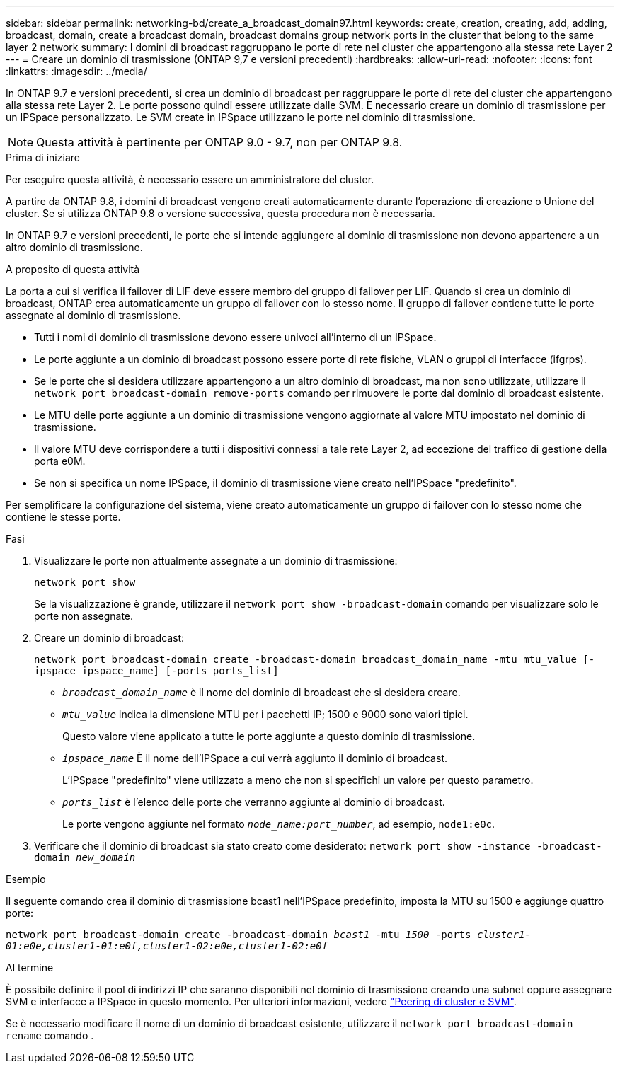 ---
sidebar: sidebar 
permalink: networking-bd/create_a_broadcast_domain97.html 
keywords: create, creation, creating, add, adding, broadcast, domain, create a broadcast domain, broadcast domains group network ports in the cluster that belong to the same layer 2 network 
summary: I domini di broadcast raggruppano le porte di rete nel cluster che appartengono alla stessa rete Layer 2 
---
= Creare un dominio di trasmissione (ONTAP 9,7 e versioni precedenti)
:hardbreaks:
:allow-uri-read: 
:nofooter: 
:icons: font
:linkattrs: 
:imagesdir: ../media/


[role="lead"]
In ONTAP 9.7 e versioni precedenti, si crea un dominio di broadcast per raggruppare le porte di rete del cluster che appartengono alla stessa rete Layer 2. Le porte possono quindi essere utilizzate dalle SVM. È necessario creare un dominio di trasmissione per un IPSpace personalizzato. Le SVM create in IPSpace utilizzano le porte nel dominio di trasmissione.


NOTE: Questa attività è pertinente per ONTAP 9.0 - 9.7, non per ONTAP 9.8.

.Prima di iniziare
Per eseguire questa attività, è necessario essere un amministratore del cluster.

A partire da ONTAP 9.8, i domini di broadcast vengono creati automaticamente durante l'operazione di creazione o Unione del cluster. Se si utilizza ONTAP 9.8 o versione successiva, questa procedura non è necessaria.

In ONTAP 9.7 e versioni precedenti, le porte che si intende aggiungere al dominio di trasmissione non devono appartenere a un altro dominio di trasmissione.

.A proposito di questa attività
La porta a cui si verifica il failover di LIF deve essere membro del gruppo di failover per LIF. Quando si crea un dominio di broadcast, ONTAP crea automaticamente un gruppo di failover con lo stesso nome. Il gruppo di failover contiene tutte le porte assegnate al dominio di trasmissione.

* Tutti i nomi di dominio di trasmissione devono essere univoci all'interno di un IPSpace.
* Le porte aggiunte a un dominio di broadcast possono essere porte di rete fisiche, VLAN o gruppi di interfacce (ifgrps).
* Se le porte che si desidera utilizzare appartengono a un altro dominio di broadcast, ma non sono utilizzate, utilizzare il `network port broadcast-domain remove-ports` comando per rimuovere le porte dal dominio di broadcast esistente.
* Le MTU delle porte aggiunte a un dominio di trasmissione vengono aggiornate al valore MTU impostato nel dominio di trasmissione.
* Il valore MTU deve corrispondere a tutti i dispositivi connessi a tale rete Layer 2, ad eccezione del traffico di gestione della porta e0M.
* Se non si specifica un nome IPSpace, il dominio di trasmissione viene creato nell'IPSpace "predefinito".


Per semplificare la configurazione del sistema, viene creato automaticamente un gruppo di failover con lo stesso nome che contiene le stesse porte.

.Fasi
. Visualizzare le porte non attualmente assegnate a un dominio di trasmissione:
+
`network port show`

+
Se la visualizzazione è grande, utilizzare il `network port show -broadcast-domain` comando per visualizzare solo le porte non assegnate.

. Creare un dominio di broadcast:
+
`network port broadcast-domain create -broadcast-domain broadcast_domain_name -mtu mtu_value [-ipspace ipspace_name] [-ports ports_list]`

+
** `_broadcast_domain_name_` è il nome del dominio di broadcast che si desidera creare.
** `_mtu_value_` Indica la dimensione MTU per i pacchetti IP; 1500 e 9000 sono valori tipici.
+
Questo valore viene applicato a tutte le porte aggiunte a questo dominio di trasmissione.

** `_ipspace_name_` È il nome dell'IPSpace a cui verrà aggiunto il dominio di broadcast.
+
L'IPSpace "predefinito" viene utilizzato a meno che non si specifichi un valore per questo parametro.

** `_ports_list_` è l'elenco delle porte che verranno aggiunte al dominio di broadcast.
+
Le porte vengono aggiunte nel formato `_node_name:port_number_`, ad esempio, `node1:e0c`.



. Verificare che il dominio di broadcast sia stato creato come desiderato:
`network port show -instance -broadcast-domain _new_domain_`


.Esempio
Il seguente comando crea il dominio di trasmissione bcast1 nell'IPSpace predefinito, imposta la MTU su 1500 e aggiunge quattro porte:

`network port broadcast-domain create -broadcast-domain _bcast1_ -mtu _1500_ -ports _cluster1-01:e0e,cluster1-01:e0f,cluster1-02:e0e,cluster1-02:e0f_`

.Al termine
È possibile definire il pool di indirizzi IP che saranno disponibili nel dominio di trasmissione creando una subnet oppure assegnare SVM e interfacce a IPSpace in questo momento. Per ulteriori informazioni, vedere link:/peering/index.html["Peering di cluster e SVM"].

Se è necessario modificare il nome di un dominio di broadcast esistente, utilizzare il `network port broadcast-domain rename` comando .
